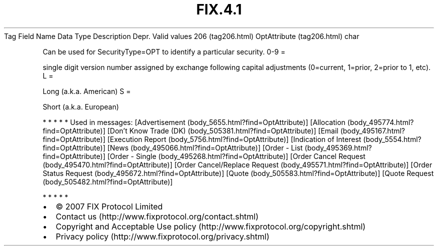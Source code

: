 .TH FIX.4.1 "" "" "Tag #206"
Tag
Field Name
Data Type
Description
Depr.
Valid values
206 (tag206.html)
OptAttribute (tag206.html)
char
.PP
Can be used for SecurityType=OPT to identify a particular security.
0-9
=
.PP
single digit version number assigned by exchange following capital
adjustments (0=current, 1=prior, 2=prior to 1, etc).
L
=
.PP
Long (a.k.a. American)
S
=
.PP
Short (a.k.a. European)
.PP
   *   *   *   *   *
Used in messages:
[Advertisement (body_5655.html?find=OptAttribute)]
[Allocation (body_495774.html?find=OptAttribute)]
[Don’t Know Trade (DK) (body_505381.html?find=OptAttribute)]
[Email (body_495167.html?find=OptAttribute)]
[Execution Report (body_5756.html?find=OptAttribute)]
[Indication of Interest (body_5554.html?find=OptAttribute)]
[News (body_495066.html?find=OptAttribute)]
[Order - List (body_495369.html?find=OptAttribute)]
[Order - Single (body_495268.html?find=OptAttribute)]
[Order Cancel Request (body_495470.html?find=OptAttribute)]
[Order Cancel/Replace Request (body_495571.html?find=OptAttribute)]
[Order Status Request (body_495672.html?find=OptAttribute)]
[Quote (body_505583.html?find=OptAttribute)]
[Quote Request (body_505482.html?find=OptAttribute)]
.PP
   *   *   *   *   *
.PP
.PP
.IP \[bu] 2
© 2007 FIX Protocol Limited
.IP \[bu] 2
Contact us (http://www.fixprotocol.org/contact.shtml)
.IP \[bu] 2
Copyright and Acceptable Use policy (http://www.fixprotocol.org/copyright.shtml)
.IP \[bu] 2
Privacy policy (http://www.fixprotocol.org/privacy.shtml)
